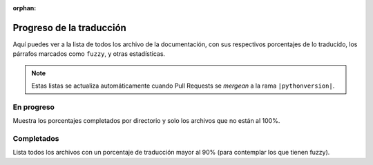 :orphan:

===========================
 Progreso de la traducción
===========================

Aquí puedes ver a la lista de todos los archivo de la documentación,
con sus respectivos porcentajes de lo traducido, los párrafos marcados como ``fuzzy``,
y otras estadísticas.

.. note::

   Estas listas se actualiza automáticamente cuando Pull Requests se *mergean* a la rama ``|pythonversion|``.


En progreso
-----------

Muestra los porcentajes completados por directorio y solo los archivos que no están al 100%.

.. runblock:: console

    $ potodo --offline --path .


Completados
-----------

Lista todos los archivos con un porcentaje de traducción mayor al 90% (para contemplar los que tienen fuzzy).


.. runblock:: console

   $ python scripts/completed_files.py
